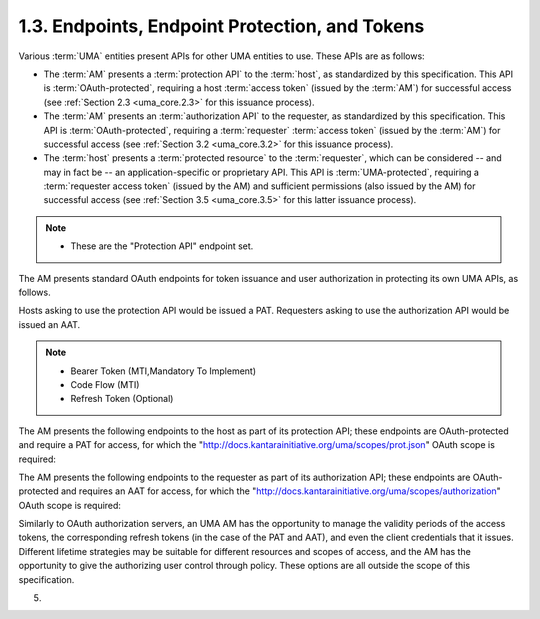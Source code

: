 1.3.  Endpoints, Endpoint Protection, and Tokens
---------------------------------------------------------------

Various :term:`UMA` entities present APIs for other UMA entities to use.
These APIs are as follows:

-   The :term:`AM` presents a :term:`protection API` to the :term:`host`, 
    as standardized by this specification.  
    This API is :term:`OAuth-protected`, 
    requiring a host :term:`access token` (issued by the :term:`AM`) 
    for successful access (see :ref:`Section 2.3 <uma_core.2.3>` for this issuance process).

-   The :term:`AM` presents an :term:`authorization API` to the requester, 
    as standardized by this specification.  
    This API is :term:`OAuth-protected`, 
    requiring a :term:`requester` :term:`access token` (issued by the :term:`AM`) 
    for successful access (see :ref:`Section 3.2 <uma_core.3.2>` for this issuance process).

-   The :term:`host` presents a :term:`protected resource` to the :term:`requester`, 
    which can be considered -- and may in fact be -- 
    an application-specific or proprietary API.  
    This API is :term:`UMA-protected`, requiring a :term:`requester access token` (issued by the AM) 
    and sufficient permissions (also issued by the AM) for successful access 
    (see :ref:`Section 3.5 <uma_core.3.5>` for this latter issuance process).

.. note::

    - These are the "Protection API" endpoint set.

The AM presents standard OAuth endpoints for token issuance 
and user authorization in protecting its own UMA APIs, as follows.  

Hosts asking to use the protection API would be issued a PAT.  
Requesters asking to use the authorization API would be issued an AAT.

.. glossary::

    token endpoint  

        Part of standard OAuth, as profiled by UMA.  
        The endpoint at which the host asks for a PAT and the requester
        asks for an AAT.  
        (The AM may also choose to issue a :term:`refresh token`.)  

        This specification makes the OAuth token profile "bearer" mandatory for the AM to implement.  
        The AM can declare its ability to handle other token profiles.


    user authorization endpoint  

        Part of standard OAuth, as profiled by UMA.  
        The endpoint to which the host or requester redirects an authorizing user 
        or end-user requesting party, respectively, 
        to authorize it to use this AM in resource protection or authorization, 
        if the OAuth authorization code grant type 
        (mandatory for the AM to implement) is being used.

.. note::

        - Bearer Token (MTI,Mandatory To Implement)
        - Code Flow (MTI)
        - Refresh Token (Optional) 

The AM presents the following endpoints to the host as part of its protection API; 
these endpoints are OAuth-protected and require a PAT for access, 
for which the "http://docs.kantarainitiative.org/uma/scopes/prot.json" OAuth scope is required:

.. glossary::


   resource set registration endpoint  

         The endpoint at which the host
         registers resource sets it wants the AM to protect.  The
         operations available at this endpoint constitute a resource set
         registration API that is a subset of the protection API (see Section 2.4.3).

    permission registration endpoint  
         The endpoint at which the host
         registers permissions that it anticipates a requester will
         shortly be asking for from the AM.

    RPT status endpoint  

         The endpoint at which the host submits
         (forwards) an RPT that has accompanied an access request, to
         learn what currently valid permissions are associated with it.
         This specification defines an UMA token profile, "bearer",
         which is mandatory for the AM to implement and which, if used,
         REQUIRES the host to use this endpoint (see Section 3.3).   


The AM presents the following endpoints to the requester as part of its authorization API; 
these endpoints are OAuth-protected and requires an AAT for access, 
for which the "http://docs.kantarainitiative.org/uma/scopes/authorization" OAuth scope is required:

.. glossary::

    RPT endpoint  

         The endpoint at which the requester asks the AM for the
         issuance of an RPT relating to this requesting party, host, and AM.

    permission request endpoint  

         The endpoint at which the requester asks
         for authorization to have permissions associated with an RPT.


Similarly to OAuth authorization servers, an UMA AM has the
opportunity to manage the validity periods of the access tokens, the
corresponding refresh tokens (in the case of the PAT and AAT), and
even the client credentials that it issues.  Different lifetime
strategies may be suitable for different resources and scopes of
access, and the AM has the opportunity to give the authorizing user
control through policy.  These options are all outside the scope of
this specification.

(05)
